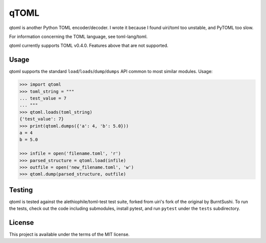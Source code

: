 *****
qTOML
*****

qtoml is another Python TOML encoder/decoder. I wrote it because I found
uiri/toml too unstable, and PyTOML too slow.

For information concerning the TOML language, see toml-lang/toml.

qtoml currently supports TOML v0.4.0. Features above that are not supported.

Usage
=====

qtoml supports the standard ``load``/``loads``/``dump``/``dumps`` API common to
most similar modules. Usage:

.. code:: pycon

  >>> import qtoml
  >>> toml_string = """
  ... test_value = 7
  ... """
  >>> qtoml.loads(toml_string)
  {'test_value': 7}
  >>> print(qtoml.dumps({'a': 4, 'b': 5.0}))
  a = 4
  b = 5.0
  
  >>> infile = open('filename.toml', 'r')
  >>> parsed_structure = qtoml.load(infile)
  >>> outfile = open('new_filename.toml', 'w')
  >>> qtoml.dump(parsed_structure, outfile)

Testing
=======

qtoml is tested against the alethiophile/toml-test test suite, forked from
uiri's fork of the original by BurntSushi. To run the tests, check out the code
including submodules, install pytest, and run ``pytest`` under the ``tests``
subdirectory.

License
=======

This project is available under the terms of the MIT license.
